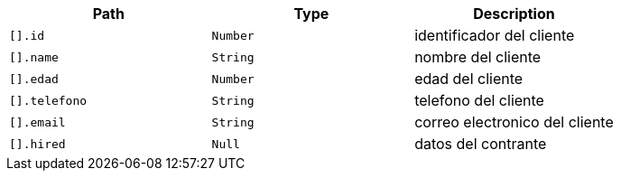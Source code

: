 |===
|Path|Type|Description

|`+[].id+`
|`+Number+`
|identificador del cliente

|`+[].name+`
|`+String+`
|nombre del cliente

|`+[].edad+`
|`+Number+`
|edad del cliente

|`+[].telefono+`
|`+String+`
|telefono del cliente

|`+[].email+`
|`+String+`
|correo electronico del cliente

|`+[].hired+`
|`+Null+`
|datos del contrante

|===